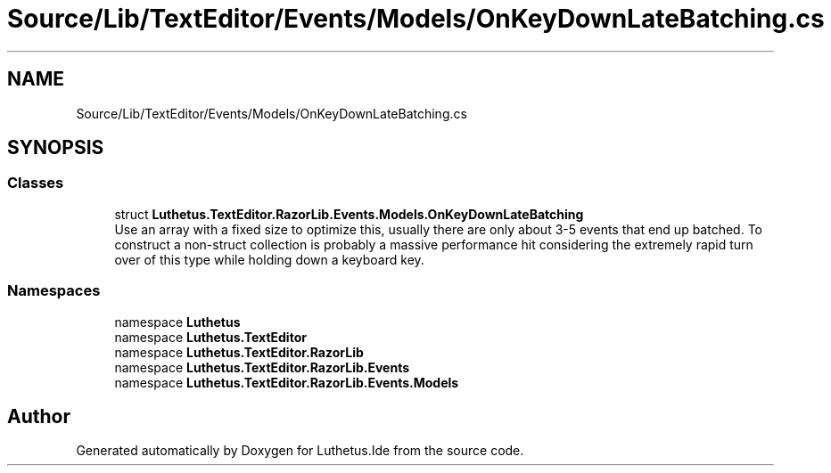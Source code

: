 .TH "Source/Lib/TextEditor/Events/Models/OnKeyDownLateBatching.cs" 3 "Version 1.0.0" "Luthetus.Ide" \" -*- nroff -*-
.ad l
.nh
.SH NAME
Source/Lib/TextEditor/Events/Models/OnKeyDownLateBatching.cs
.SH SYNOPSIS
.br
.PP
.SS "Classes"

.in +1c
.ti -1c
.RI "struct \fBLuthetus\&.TextEditor\&.RazorLib\&.Events\&.Models\&.OnKeyDownLateBatching\fP"
.br
.RI "Use an array with a fixed size to optimize this, usually there are only about 3-5 events that end up batched\&. To construct a non-struct collection is probably a massive performance hit considering the extremely rapid turn over of this type while holding down a keyboard key\&. "
.in -1c
.SS "Namespaces"

.in +1c
.ti -1c
.RI "namespace \fBLuthetus\fP"
.br
.ti -1c
.RI "namespace \fBLuthetus\&.TextEditor\fP"
.br
.ti -1c
.RI "namespace \fBLuthetus\&.TextEditor\&.RazorLib\fP"
.br
.ti -1c
.RI "namespace \fBLuthetus\&.TextEditor\&.RazorLib\&.Events\fP"
.br
.ti -1c
.RI "namespace \fBLuthetus\&.TextEditor\&.RazorLib\&.Events\&.Models\fP"
.br
.in -1c
.SH "Author"
.PP 
Generated automatically by Doxygen for Luthetus\&.Ide from the source code\&.
